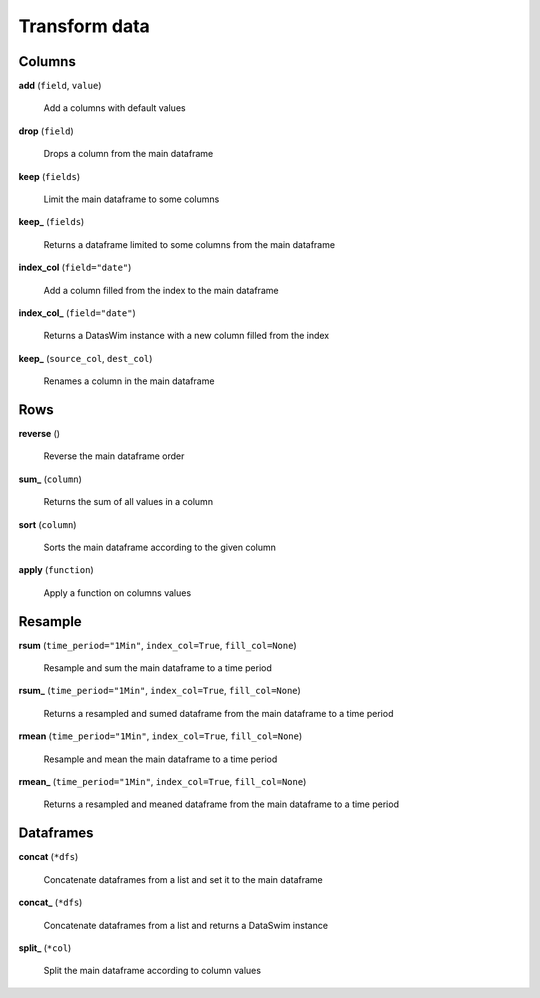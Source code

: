 Transform data
==============

Columns
-------

**add** (``field``, ``value``)

    Add a columns with default values
    
**drop** (``field``)

    Drops a column from the main dataframe
    
**keep** (``fields``)

    Limit the main dataframe to some columns
    
**keep_** (``fields``)

    Returns a dataframe limited to some columns from the main dataframe
    
**index_col** (``field="date"``)

    Add a column filled from the index to the main dataframe
    
**index_col_** (``field="date"``)

    Returns a DatasWim instance with a new column filled from the index
    
**keep_** (``source_col``, ``dest_col``)

    Renames a column in the main dataframe
    
Rows
----
    
**reverse** ()

    Reverse the main dataframe order
    
**sum_** (``column``)

    Returns the sum of all values in a column
    
**sort** (``column``)

    Sorts the main dataframe according to the given column
    
**apply** (``function``)

    Apply a function on columns values
    
Resample
--------
    
**rsum** (``time_period="1Min"``, ``index_col=True``, ``fill_col=None``)

    Resample and sum the main dataframe to a time period
    
**rsum_** (``time_period="1Min"``, ``index_col=True``, ``fill_col=None``)

    Returns a resampled and sumed dataframe from the main dataframe to a time period
    
**rmean** (``time_period="1Min"``, ``index_col=True``, ``fill_col=None``)

    Resample and mean the main dataframe to a time period
    
**rmean_** (``time_period="1Min"``, ``index_col=True``, ``fill_col=None``)

    Returns a resampled and meaned dataframe from the main dataframe to a time period
    
Dataframes
----------

**concat** (``*dfs``)

    Concatenate dataframes from a list and set it to the main dataframe
    
**concat_** (``*dfs``)

    Concatenate dataframes from a list and returns a DataSwim instance
    
**split_** (``*col``)

    Split the main dataframe according to column values

    
